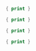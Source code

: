 

#+BEGIN_SRC awk :results output code :in-file ./text-files/access.log
  { print }
#+END_SRC


#+BEGIN_SRC awk :results output code :in-file ./text-files/ledger.ledger
  { print }
#+END_SRC

#+BEGIN_SRC awk :results output code :in-file ./text-files/countries.txt
  { print }
#+END_SRC

#+BEGIN_SRC awk :results output code :in-file ./text-files/passwd
  { print }
#+END_SRC
